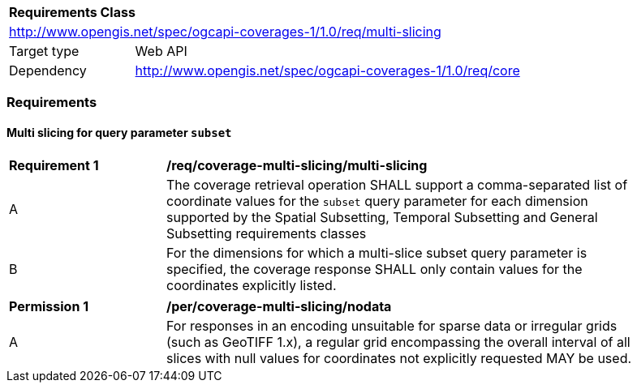 [[rc_table_multi_slicing]]
[cols="1,4",width="90%"]
|===
2+|*Requirements Class*
2+|http://www.opengis.net/spec/ogcapi-coverages-1/1.0/req/multi-slicing
|Target type |Web API
|Dependency  |http://www.opengis.net/spec/ogcapi-coverages-1/1.0/req/core
|===

=== Requirements

==== Multi slicing for query parameter `subset`

[[req_coverage_multi_slicing_multi_slicing]]
[width="90%",cols="2,6a"]
|===
^|*Requirement {counter:req-id}* |*/req/coverage-multi-slicing/multi-slicing*
^|A |The coverage retrieval operation SHALL support a comma-separated list of coordinate values for the `subset` query parameter for each dimension supported by the Spatial Subsetting,
Temporal Subsetting and General Subsetting requirements classes
^|B |For the dimensions for which a multi-slice subset query parameter is specified, the coverage response SHALL only contain values for the coordinates explicitly listed.
|===

[[per_coverage_multi_slicing_nodata]]
[width="90%",cols="2,6a"]
|===
^|*Permission {counter:per-id}* |*/per/coverage-multi-slicing/nodata*
^|A |For responses in an encoding unsuitable for sparse data or irregular grids (such as GeoTIFF 1.x),
a regular grid encompassing the overall interval of all slices with null values for coordinates not explicitly requested MAY be used.
|===
